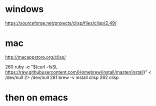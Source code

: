 * windows

https://sourceforge.net/projects/clisp/files/clisp/2.49/

* mac

http://macappstore.org/clisp/

  260  ruby -e "$(curl -fsSL https://raw.githubusercontent.com/Homebrew/install/master/install)" < /dev/null 2> /dev/null
  261  brew -v install clisp
  262  clisp

* then on emacs
